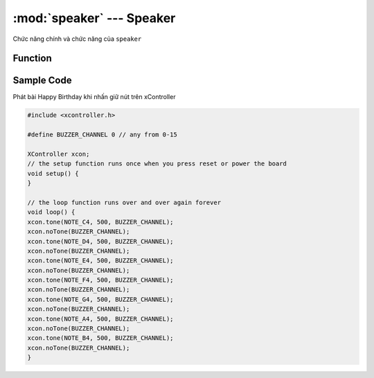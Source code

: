 :mod:`speaker` --- Speaker
=============================================


Chức năng chính và chức năng của ``speaker``

Function
----------------------

.. function:: noTone(channel);

    Dừng chơi nhạc. Với ``channel`` là kênh PWM dùng để phát (nhận giá trị từ 0-15) và phải trùng ``channel`` trong hàm ``tone``.

.. function:: tone(frequency, duration, channel);

    Phát 1 bài nhạc hoặc 1 nốt nhạc. Trong đó:
    
        - ``frequency``: Tần số hoặc tên nốt nhạc cần phát
        - ``duration``: Thời gian kéo dài
        - ``channel``: kênh PWM dùng để phát (nhận giá trị từ 0-15)

Sample Code
----------------------
Phát bài Happy Birthday khi nhấn giữ nút trên xController

.. code-block:: guess

    #include <xcontroller.h>

    #define BUZZER_CHANNEL 0 // any from 0-15

    XController xcon;
    // the setup function runs once when you press reset or power the board
    void setup() {
    }

    // the loop function runs over and over again forever
    void loop() {
    xcon.tone(NOTE_C4, 500, BUZZER_CHANNEL);
    xcon.noTone(BUZZER_CHANNEL);
    xcon.tone(NOTE_D4, 500, BUZZER_CHANNEL);
    xcon.noTone(BUZZER_CHANNEL);
    xcon.tone(NOTE_E4, 500, BUZZER_CHANNEL);
    xcon.noTone(BUZZER_CHANNEL);
    xcon.tone(NOTE_F4, 500, BUZZER_CHANNEL);
    xcon.noTone(BUZZER_CHANNEL);
    xcon.tone(NOTE_G4, 500, BUZZER_CHANNEL);
    xcon.noTone(BUZZER_CHANNEL);
    xcon.tone(NOTE_A4, 500, BUZZER_CHANNEL);
    xcon.noTone(BUZZER_CHANNEL);
    xcon.tone(NOTE_B4, 500, BUZZER_CHANNEL);
    xcon.noTone(BUZZER_CHANNEL);
    }
